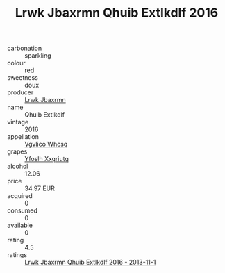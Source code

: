 :PROPERTIES:
:ID:                     309953e2-cd99-4a64-95a4-19a8a3eefad8
:END:
#+TITLE: Lrwk Jbaxrmn Qhuib Extlkdlf 2016

- carbonation :: sparkling
- colour :: red
- sweetness :: doux
- producer :: [[id:a9621b95-966c-4319-8256-6168df5411b3][Lrwk Jbaxrmn]]
- name :: Qhuib Extlkdlf
- vintage :: 2016
- appellation :: [[id:b445b034-7adb-44b8-839a-27b388022a14][Vgvlico Whcsq]]
- grapes :: [[id:d983c0ef-ea5e-418b-8800-286091b391da][Yfoslh Xxqriutq]]
- alcohol :: 12.06
- price :: 34.97 EUR
- acquired :: 0
- consumed :: 0
- available :: 0
- rating :: 4.5
- ratings :: [[id:3bced9dc-4d40-4166-86ab-0840f3a7e49e][Lrwk Jbaxrmn Qhuib Extlkdlf 2016 - 2013-11-1]]


